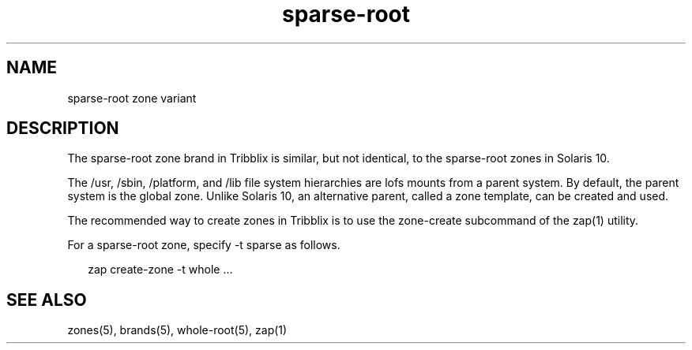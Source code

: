 .TH "sparse-root" "5" "Sep 25, 2016" "Tribblix"
.SH "NAME"
sparse-root zone variant
.SH DESCRIPTION
.LP
The sparse-root zone brand in Tribblix is similar, but not identical,
to the sparse-root zones in Solaris 10.
.LP
The /usr, /sbin, /platform, and /lib file system hierarchies are lofs
mounts from a parent system. By default, the parent system is the
global zone. Unlike Solaris 10, an alternative parent, called a zone
template, can be created and used.
.LP
The recommended way to create zones in Tribblix is to use the
zone-create subcommand of the zap(1) utility.
.LP
For a sparse-root zone, specify -t sparse as follows.
.sp
.in +2
.nf
zap create-zone -t whole ...
.fi
.in -2
.sp
.SH SEE ALSO
.LP
zones(5), brands(5), whole-root(5), zap(1)
